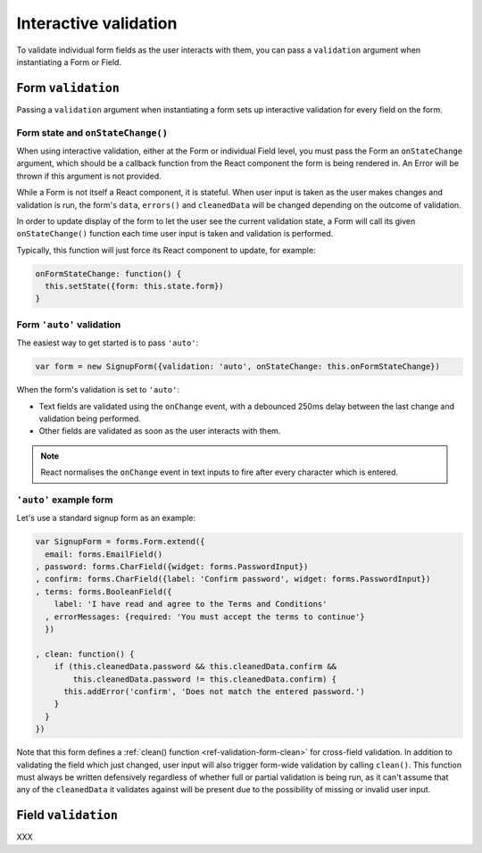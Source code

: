 ======================
Interactive validation
======================

To validate individual form fields as the user interacts with them, you can pass
a ``validation`` argument when instantiating a Form or Field.

Form ``validation``
===================

Passing a ``validation`` argument when instantiating a form sets up interactive
validation for every field on the form.

Form state and ``onStateChange()``
----------------------------------

When using interactive validation, either at the Form or individual Field level,
you must pass the Form an ``onStateChange`` argument, which should be a callback
function from the React component the form is being rendered in. An Error will
be thrown if this argument is not provided.

While a Form is not itself a React component, it is stateful. When user input is
taken as the user makes changes and validation is run, the form's ``data``,
``errors()`` and ``cleanedData`` will be changed depending on the outcome of
validation.

In order to update display of the form to let the user see the current validation
state, a Form will call its given ``onStateChange()`` function each time user
input is taken and validation is performed.

Typically, this function will just force its React component to update, for
example:

.. code-block:: javascript

   onFormStateChange: function() {
     this.setState({form: this.state.form})
   }

Form ``'auto'`` validation
--------------------------

The easiest way to get started is to pass ``'auto'``:

.. code-block:: javascript

   var form = new SignupForm({validation: 'auto', onStateChange: this.onFormStateChange})

When the form's validation is set to ``'auto'``:

* Text fields are validated using the ``onChange`` event, with a debounced 250ms
  delay between the last change and validation being performed.
* Other fields are validated as soon as the user interacts with them.

.. note::

   React normalises the ``onChange`` event in text inputs to fire after every
   character which is entered.

``'auto'`` example form
------------------------

Let's use a standard signup form as an example:

.. code-block:: javascript

   var SignupForm = forms.Form.extend({
     email: forms.EmailField()
   , password: forms.CharField({widget: forms.PasswordInput})
   , confirm: forms.CharField({label: 'Confirm password', widget: forms.PasswordInput})
   , terms: forms.BooleanField({
       label: 'I have read and agree to the Terms and Conditions'
     , errorMessages: {required: 'You must accept the terms to continue'}
     })

   , clean: function() {
       if (this.cleanedData.password && this.cleanedData.confirm &&
           this.cleanedData.password != this.cleanedData.confirm) {
         this.addError('confirm', 'Does not match the entered password.')
       }
     }
   })

Note that this form defines a :ref:`clean() function <ref-validation-form-clean>`
for cross-field validation. In addition to validating the field which just changed,
user input will also trigger form-wide validation by calling ``clean()``. This
function must always be written defensively regardless of whether full or partial
validation is being run, as it can't assume that any of the ``cleanedData`` it
validates against will be present due to the possibility of missing or invalid
user input.

.. raw:: html

   <div id="example-auto-form-validation" class="newforms-example"></div>

Field ``validation``
====================

XXX

.. raw:: html

   <script src="_static/js/react-0.10.0.min.js"></script>
   <script src="_static/js/newforms.min.js"></script>
   <script src="_static/js/interactive-validation.js"></script>